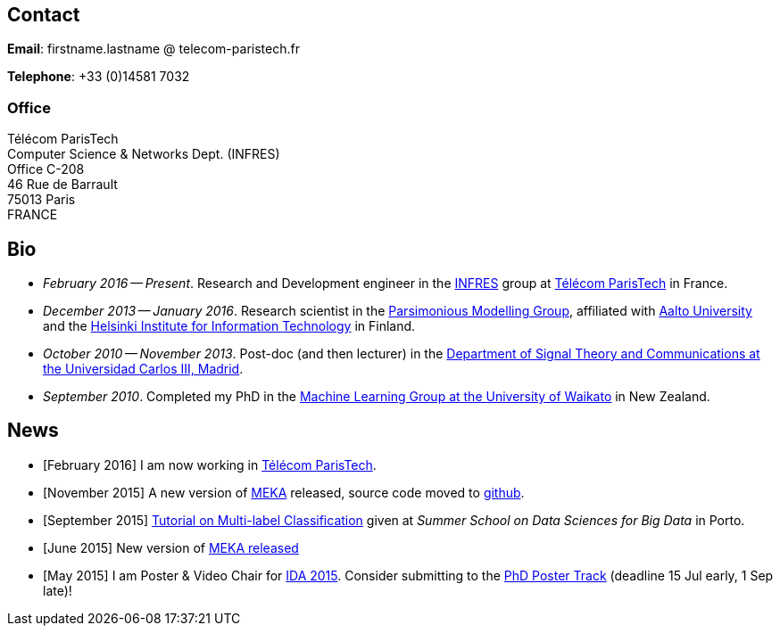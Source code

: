 :frame: none
:grid: none
:halign: left
:valign: top

//[grid=none,frame=none]
//|==============================================
//| Since December 2013 I am a researcher at http://ics.aalto.fi/en/[Aalto University] and http://www.hiit.fi/[HIIT] in Finland. 
//|Prior to that I was a post-doc, and then lecturer, in the http://www.tsc.uc3m.es/[Department of Signal Theory and Communications at the Universidad Carlos III, Madrid].
//| My main research interests include *multi-label / multi-output* classification, classification in *sequential data* and *evolving data streams,* and *sensory data*. 
//| I completed my PhD in the http://cs.waikato.ac.nz/ml/[Machine Learning Group at the University of Waikato] in 2010. 
//|==============================================

== Contact

*Email*: firstname.lastname @ telecom-paristech.fr

*Telephone*: +33 (0)14581 7032

=== Office

Télécom ParisTech +
Computer Science & Networks Dept. (INFRES) +
Office C-208 +
46 Rue de Barrault +
75013 Paris +
FRANCE

//=== Postal Address
//
//Aalto University School of Science +
//Department of Information and Computer Science +
//P.O. Box 15400 +
//FI-00076, FINLAND

== Bio

* _February 2016 -- Present_. Research and Development engineer in the link:http://www.infres.enst.fr/wp/[INFRES] group at link:http://telecom-paristech.fr/[Télécom ParisTech] in France.
* _December 2013 -- January 2016_. Research scientist in the link:http://www.hiit.fi/pm[Parsimonious Modelling Group], affiliated with http://ics.aalto.fi/en/[Aalto University] and the http://www.hiit.fi/[Helsinki Institute for Information Technology] in Finland.
* _October 2010 -- November 2013_. Post-doc (and then lecturer) in the http://www.tsc.uc3m.es/[Department of Signal Theory and Communications at the Universidad Carlos III, Madrid]. 
* _September 2010_. Completed my PhD in the http://cs.waikato.ac.nz/ml/[Machine Learning Group at the University of Waikato] in New Zealand.
//Earlier I did my BCMS(Hons.) at Waikato.

//My main research interests are in the field of machine learning, particularly

//	* multi-label / multi-output classification
//	* scalable methods
//	* learning from sequential data 
//	* classification in evolving data streams
//   * wireless sensor networks and sensory data
//	* graphical models
//	* neural networks

== News

	* [February 2016] I am now working in link:http://telecom-paristech.fr/[Télécom ParisTech].
// * [January 2016] This page is being moved to link:http://jmread.github.io/[GitHub pages]
    * [November 2015] A new version of link:https://sourceforge.net/projects/meka/files/meka-1.9.0/[MEKA] released, source code moved to link:https://github.com/Waikato/meka[github].
	* [September 2015] link:./talks/Tutorial-MLC-Porto.pdf[Tutorial on Multi-label Classification] given at _Summer School on Data Sciences for Big Data_ in Porto.
	* [June 2015] New version of https://sourceforge.net/projects/meka/files/meka-1.7.7/[MEKA released]
	* [May 2015] I am Poster & Video Chair for https://ida2015.univ-st-etienne.fr/[IDA 2015]. Consider submitting to the https://ida2015.univ-st-etienne.fr/call-for-phd-posters-videos/[PhD Poster Track] (deadline 15 Jul early, 1 Sep late)!
